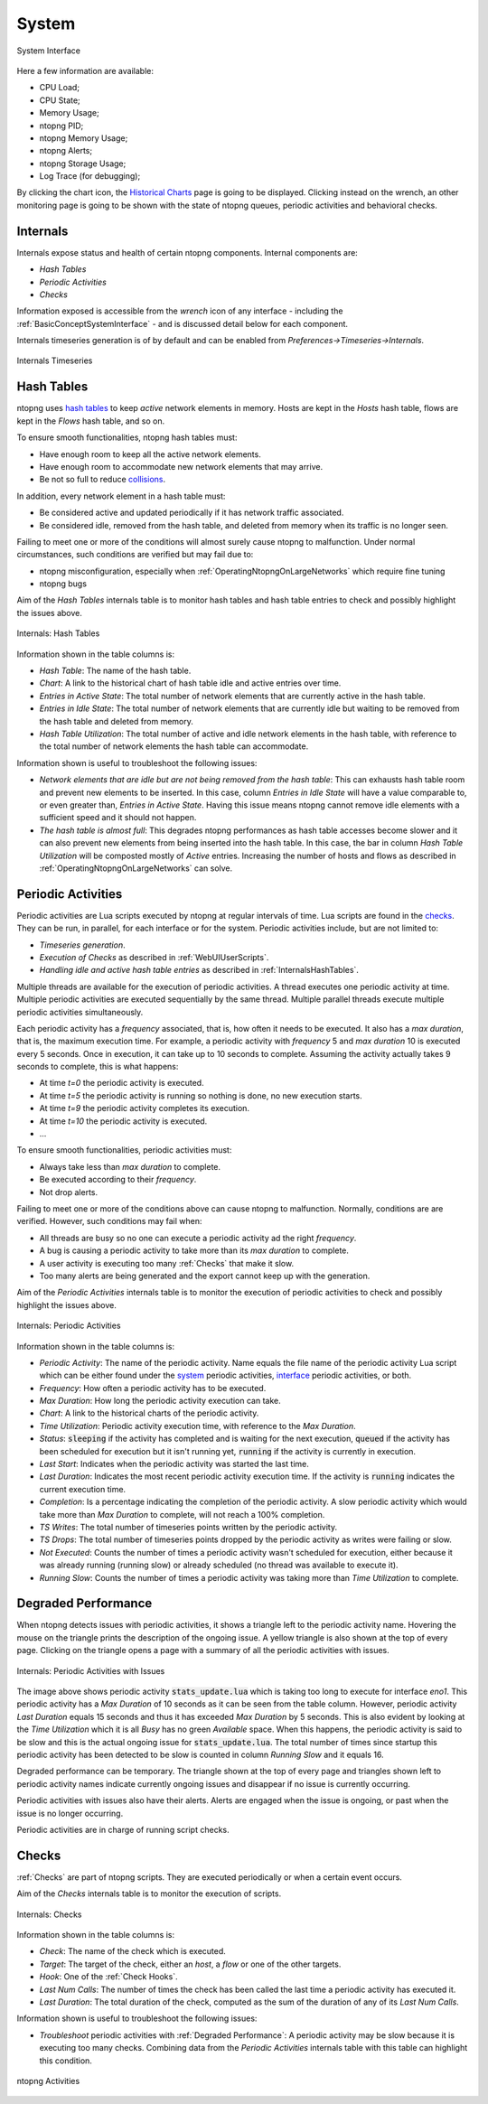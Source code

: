 .. _System:

System
------

.. figure:: ../../../img/web_gui_system_interface_health.png
  :align: center
  :alt: System Interface

  System Interface

Here a few information are available:

- CPU Load;
- CPU State;
- Memory Usage;
- ntopng PID;
- ntopng Memory Usage;
- ntopng Alerts;
- ntopng Storage Usage;
- Log Trace (for debugging);

By clicking the chart icon, the `Historical Charts`_ page is going to be displayed.
Clicking instead on the wrench, an other monitoring page is going to be shown with the state of ntopng queues, periodic activities and behavioral checks.

.. _Internals:

Internals
^^^^^^^^^

Internals expose status and health of certain ntopng components. Internal components are:

- `Hash Tables`
- `Periodic Activities`
- `Checks`

Information exposed is accessible from the `wrench` icon of any interface - including the :ref:`BasicConceptSystemInterface` - and is discussed detail below for each component.

Internals timeseries generation is of by default and can be enabled from  `Preferences->Timeseries->Internals`.

.. figure:: ../../../img/internals_timeseries.png
  :align: center
  :alt: Internals Timeseries

  Internals Timeseries

.. _InternalsHashTables:

Hash Tables
^^^^^^^^^^^

ntopng uses `hash tables <https://en.wikipedia.org/wiki/Hash_table>`_ to keep `active` network elements in memory. Hosts are kept in the `Hosts` hash table, flows are kept in the `Flows` hash table, and so on.

To ensure smooth functionalities, ntopng hash tables must:

- Have enough room to keep all the active network elements.
- Have enough room to accommodate new network elements that may arrive.
- Be not so full to reduce `collisions <https://en.wikipedia.org/wiki/Hash_table#Collision_resolution>`_.

In addition, every network element in a hash table must:

- Be considered active and updated periodically if it has network traffic associated.
- Be considered idle, removed from the hash table, and deleted from memory when its traffic is no longer seen.

Failing to meet one or more of the conditions will almost surely cause ntopng to malfunction. Under normal circumstances, such conditions are verified but may fail due to:

- ntopng misconfiguration, especially when :ref:`OperatingNtopngOnLargeNetworks` which require fine tuning
- ntopng bugs

Aim of the `Hash Tables` internals table is to monitor hash tables and hash table entries to check and possibly highlight the issues above.

.. figure:: ../../../img/internals_hash_tables.png
  :align: center
  :alt: Internals: Hash Tables

  Internals: Hash Tables

Information shown in the table columns is:

- `Hash Table`: The name of the hash table.
- `Chart`: A link to the historical chart of hash table idle and active entries over time.
- `Entries in Active State`: The total number of network elements that are currently active in the hash table.
- `Entries in Idle State`: The total number of network elements that are currently idle but waiting to be removed from the hash table and deleted from memory.
- `Hash Table Utilization`: The total number of active and idle network elements in the hash table, with reference to the total number of network elements the hash table can accommodate.

Information shown is useful to troubleshoot the following issues:

- `Network elements that are idle but are not being removed from the hash table`: This can exhausts hash table room and prevent new elements to be inserted. In this case, column `Entries in Idle State` will have a value comparable to, or even greater than, `Entries in Active State`. Having this issue means ntopng cannot remove idle elements with a sufficient speed and it should not happen.
- `The hash table is almost full`: This degrades ntopng performances as hash table accesses become slower and it can also prevent new elements from being inserted into the hash table. In this case, the bar in column `Hash Table Utilization` will be composted mostly of `Active` entries. Increasing the number of hosts and flows as described in :ref:`OperatingNtopngOnLargeNetworks` can solve.

Periodic Activities
^^^^^^^^^^^^^^^^^^^

Periodic activities are Lua scripts executed by ntopng at regular intervals of time. Lua scripts are found in the `checks <https://github.com/ntop/ntopng/tree/dev/scripts/lua/modules/check_definitions>`_. They can be run, in parallel, for each interface or for the system. Periodic activities include, but are not limited to:

- `Timeseries generation`.
- `Execution of Checks` as described in :ref:`WebUIUserScripts`.
- `Handling idle and active hash table entries` as described in :ref:`InternalsHashTables`.

Multiple threads are available for the execution of periodic activities. A thread executes one periodic activity at time. Multiple periodic activities are executed sequentially by the same thread. Multiple parallel threads execute multiple periodic activities simultaneously.

Each periodic activity has a `frequency` associated, that is, how often it needs to be executed. It also has a `max duration`, that is, the maximum execution time. For example, a periodic activity with `frequency` 5 and `max duration` 10 is executed every 5 seconds. Once in execution, it can take up to 10 seconds to complete. Assuming the activity actually takes 9 seconds to complete, this is what happens:

- At time `t=0`  the periodic activity is executed.
- At time `t=5`  the periodic activity is running so nothing is done, no new execution starts.
- At time `t=9`  the periodic activity completes its execution.
- At time `t=10` the periodic activity is executed.
- ...

To ensure smooth functionalities, periodic activities must:

- Always take less than `max duration` to complete.
- Be executed according to their `frequency`.
- Not drop alerts.

Failing to meet one or more of the conditions above can cause ntopng to malfunction. Normally, conditions are are verified. However, such conditions may fail when:

- All threads are busy so no one can execute a periodic activity ad the right `frequency`.
- A bug is causing a periodic activity to take more than its `max duration` to complete.
- A user activity is executing too many :ref:`Checks` that make it slow.
- Too many alerts are being generated and the export cannot keep up with the generation.


Aim of the `Periodic Activities` internals table is to monitor the execution of periodic activities to check and possibly highlight the issues above.

.. figure:: ../../../img/internals_periodic_activities.png
  :align: center
  :alt: Internals: Periodic Activities

  Internals: Periodic Activities

Information shown in the table columns is:

- `Periodic Activity`: The name of the periodic activity. Name equals the file name of the periodic activity Lua script which can be either found under the `system <https://github.com/ntop/ntopng/tree/dev/scripts/lua/modules/check_definitions/system>`_ periodic activities, `interface <https://github.com/ntop/ntopng/tree/dev/scripts/lua/modules/check_definitions/interface>`_ periodic activities, or both.
- `Frequency`: How often a periodic activity has to be executed.
- `Max Duration`: How long the periodic activity execution can take.
- `Chart`: A link to the historical charts of the periodic activity.
- `Time Utilization`: Periodic activity execution time, with reference to the `Max Duration`.
- `Status`: :code:`sleeping` if the activity has completed and is waiting for the next execution, :code:`queued` if the activity has been scheduled for execution but it isn't running yet, :code:`running` if the activity is currently in execution.
- `Last Start`: Indicates when the periodic activity was started the last time.
- `Last Duration`: Indicates the most recent periodic activity execution time. If the activity is :code:`running` indicates the current execution time.
- `Completion`: Is a percentage indicating the completion of the periodic activity. A slow periodic activity which would take more than `Max Duration` to complete, will not reach a 100% completion.
- `TS Writes`: The total number of timeseries points written by the periodic activity.
- `TS Drops`: The total number of timeseries points dropped by the periodic activity as writes were failing or slow.
- `Not Executed`: Counts the number of times a periodic activity wasn't scheduled for execution, either because it was already running (running slow) or already scheduled (no thread was available to execute it).
- `Running Slow`: Counts the number of times a periodic activity was taking more than `Time Utilization` to complete.

.. _Degraded Performance:

Degraded Performance
^^^^^^^^^^^^^^^^^^^^

When ntopng detects issues with periodic activities, it shows a triangle left to the periodic activity name. Hovering the mouse on the triangle prints the description of the ongoing issue. A yellow triangle is also shown at the top of every page. Clicking on the triangle opens a page with a summary of all the periodic activities with issues.

.. figure:: ../../../img/internals_periodic_activities_issues.png
  :align: center
  :alt: Internals: Periodic Activities with Issues

  Internals: Periodic Activities with Issues

The image above shows periodic activity :code:`stats_update.lua` which is taking too long to execute for interface `eno1`. This periodic activity has a `Max Duration` of 10 seconds as it can be seen from the table column. However, periodic activity `Last Duration` equals 15 seconds and thus it has exceeded `Max Duration` by 5 seconds. This is also evident by looking at the `Time Utilization` which it is all `Busy` has no green `Available` space. When this happens, the periodic activity is said to be slow and this is the actual ongoing issue for :code:`stats_update.lua`. The total number of times since startup this periodic activity has been detected to be slow is counted in column `Running Slow` and it equals 16.

Degraded performance can be temporary. The triangle shown at the top of every page and triangles shown left to periodic activity names indicate currently ongoing issues and disappear if no issue is currently occurring.

Periodic activities with issues also have their alerts. Alerts are engaged when the issue is ongoing, or past when the issue is no longer occurring. 

Periodic activities are in charge of running script checks.

Checks
^^^^^^

:ref:`Checks` are part of ntopng scripts. They are executed periodically or when a certain event occurs.

Aim of the `Checks` internals table is to monitor the execution of scripts.

.. figure:: ../../../img/internals_checks.png
  :align: center
  :alt: Internals: Checks

  Internals: Checks

Information shown in the table columns is:

- `Check`: The name of the check which is executed.
- `Target`: The target of the check, either an `host`, a `flow` or one of the other targets.
- `Hook`: One of the :ref:`Check Hooks`.
- `Last Num Calls`: The number of times the check has been called the last time a periodic activity has executed it.
- `Last Duration`: The total duration of the check, computed as the sum of the duration of any of its `Last Num Calls`.

Information shown is useful to troubleshoot the following issues:

- `Troubleshoot` periodic activities with :ref:`Degraded Performance`: A periodic activity may be slow because it is executing too many checks. Combining data from the `Periodic Activities` internals table with this table can highlight this condition.


.. figure:: ../../../img/web_gui_system_interface_queues.png
  :align: center
  :alt: ntopng Activities

  ntopng Activities


.. _`system section`: ../basic_concepts/system_interface.html
.. _`Historical Charts`: ../../shared/other_components.html

